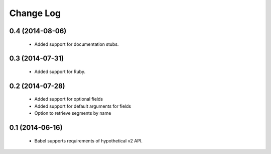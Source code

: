 ***********
Change Log
***********

0.4 (2014-08-06)
================

   * Added support for documentation stubs.

0.3 (2014-07-31)
================

   * Added support for Ruby.

0.2 (2014-07-28)
================

   * Added support for optional fields
   * Added support for default arguments for fields
   * Option to retrieve segments by name

0.1 (2014-06-16)
================

   * Babel supports requirements of hypothetical v2 API.
